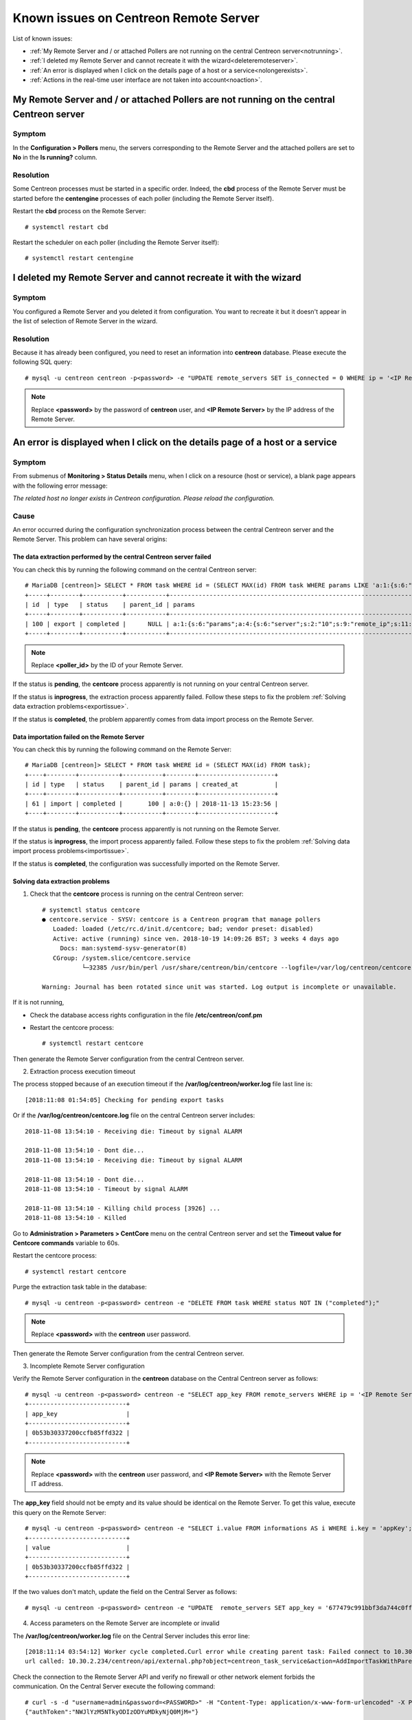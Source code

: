 ======================================
Known issues on Centreon Remote Server
======================================

List of known issues:

* :ref:`My Remote Server and / or attached Pollers are not running on the central Centreon server<notrunning>`.
* :ref:`I deleted my Remote Server and cannot recreate it with the wizard<deleteremoteserver>`.
* :ref:`An error is displayed when I click on the details page of a host or a service<nolongerexists>`.
* :ref:`Actions in the real-time user interface are not taken into account<noaction>`.
.. _notrunning:

My Remote Server and / or attached Pollers are not running on the central Centreon server
=========================================================================================

Symptom
-------

In the **Configuration > Pollers** menu, the servers corresponding to the Remote
Server and the attached pollers are set to **No** in the **Is running?** column.

Resolution
----------

Some Centreon processes must be started in a specific order. Indeed, the **cbd**
process of the Remote Server must be started before the **centengine**
processes of each poller (including the Remote Server itself).

Restart the **cbd** process on the Remote Server: ::

    # systemctl restart cbd

Restart the scheduler on each poller (including the Remote Server itself): ::

    # systemctl restart centengine

.. _deleteremoteserver:

I deleted my Remote Server and cannot recreate it with the wizard
=================================================================

Symptom
--------

You configured a Remote Server and you deleted it from configuration. You want
to recreate it but it doesn't appear in the list of selection of Remote Server
in the wizard.

Resolution
----------

Because it has already been configured, you need to reset an information into
**centreon** database. Please execute the following SQL query: ::

    # mysql -u centreon centreon -p<password> -e "UPDATE remote_servers SET is_connected = 0 WHERE ip = '<IP Remote Server>'";

.. note::
    Replace **<password>** by the password of **centreon** user, and
    **<IP Remote Server>** by the IP address of the Remote Server.

.. _nolongerexists:

An error is displayed when I click on the details page of a host or a service
=============================================================================

Symptom
--------

From submenus of **Monitoring > Status Details** menu, when I click on a resource
(host or service), a blank page appears with the following error message:

*The related host no longer exists in Centreon configuration. Please reload the configuration.*

Cause
-----

An error occurred during the configuration synchronization process between the
central Centreon server and the Remote Server. This problem can have several
origins:

The data extraction performed by the central Centreon server failed
*******************************************************************

You can check this by running the following command on the central Centreon
server: ::

    # MariaDB [centreon]> SELECT * FROM task WHERE id = (SELECT MAX(id) FROM task WHERE params LIKE 'a:1:{s:6:"params";a:%:{s:6:"server";s:%:"<poller_id>"%');
    +-----+--------+-----------+-----------+-----------------------------------------------------------------------------------------------------------------------------------------------------------+---------------------+
    | id  | type   | status    | parent_id | params                                                                                                                                                    | created_at          |
    +-----+--------+-----------+-----------+-----------------------------------------------------------------------------------------------------------------------------------------------------------+---------------------+
    | 100 | export | completed |      NULL | a:1:{s:6:"params";a:4:{s:6:"server";s:2:"10";s:9:"remote_ip";s:11:"10.30.2.234";s:13:"centreon_path";s:10:"/centreon/";s:7:"pollers";a:1:{i:0;s:1:"4";}}} | 2018-11-13 15:23:42 |
    +-----+--------+-----------+-----------+-----------------------------------------------------------------------------------------------------------------------------------------------------------+---------------------+

.. note::
    Replace **<poller_id>** by the ID of your Remote Server.

If the status is **pending**, the **centcore** process
apparently is not running on your central Centreon server.

If the status is **inprogress**, the extraction process apparently
failed. Follow these steps to fix the problem
:ref:`Solving data extraction problems<exportissue>`.

If the status is **completed**, the problem apparently comes from
data import process on the Remote Server.

Data importation failed on the Remote Server
********************************************

You can check this by running the following command on the
Remote Server: ::

    # MariaDB [centreon]> SELECT * FROM task WHERE id = (SELECT MAX(id) FROM task);
    +----+--------+-----------+-----------+--------+---------------------+
    | id | type   | status    | parent_id | params | created_at          |
    +----+--------+-----------+-----------+--------+---------------------+
    | 61 | import | completed |       100 | a:0:{} | 2018-11-13 15:23:56 |
    +----+--------+-----------+-----------+--------+---------------------+

If the status is **pending**, the **centcore** process
apparently is not running on the Remote Server.

If the status is **inprogress**, the import process apparently
failed. Follow these steps to fix the problem
:ref:`Solving data import process problems<importissue>`.

If the status is **completed**, the configuration was successfully imported
on the Remote Server.

.. _exportissue:

Solving data extraction problems
********************************

1. Check that the **centcore** process is running on the
   central Centreon server: ::

    # systemctl status centcore
    ● centcore.service - SYSV: centcore is a Centreon program that manage pollers
       Loaded: loaded (/etc/rc.d/init.d/centcore; bad; vendor preset: disabled)
       Active: active (running) since ven. 2018-10-19 14:09:26 BST; 3 weeks 4 days ago
         Docs: man:systemd-sysv-generator(8)
       CGroup: /system.slice/centcore.service
               └─32385 /usr/bin/perl /usr/share/centreon/bin/centcore --logfile=/var/log/centreon/centcore.log --severity=error --config=/etc/centreon/conf.pm
    
    Warning: Journal has been rotated since unit was started. Log output is incomplete or unavailable.

If it is not running,

* Check the database access rights configuration in the
  file **/etc/centreon/conf.pm**

* Restart the centcore process: ::

    # systemctl restart centcore

Then generate the Remote Server configuration from the central Centreon server.

2. Extraction process execution timeout

The process stopped because of an execution timeout if the **/var/log/centreon/worker.log** file
last line is: ::

    [2018:11:08 01:54:05] Checking for pending export tasks

Or if the **/var/log/centreon/centcore.log** file on the central Centreon server
includes: ::

    2018-11-08 13:54:10 - Receiving die: Timeout by signal ALARM
    
    2018-11-08 13:54:10 - Dont die...
    2018-11-08 13:54:10 - Receiving die: Timeout by signal ALARM
    
    2018-11-08 13:54:10 - Dont die...
    2018-11-08 13:54:10 - Timeout by signal ALARM

    2018-11-08 13:54:10 - Killing child process [3926] ...
    2018-11-08 13:54:10 - Killed

Go to **Administration > Parameters > CentCore** menu on the central
Centreon server and set the **Timeout value for Centcore commands**
variable to 60s.

Restart the centcore process: ::

    # systemctl restart centcore

Purge the extraction task table in the database::

    # mysql -u centreon -p<password> centreon -e "DELETE FROM task WHERE status NOT IN ("completed");"

.. note::
    Replace **<password>** with the **centreon** user password.

Then generate the Remote Server configuration from the central Centreon server.

3. Incomplete Remote Server configuration

Verify the Remote Server configuration in the **centreon** database
on the Central Centreon server as follows: ::

    # mysql -u centreon -p<password> centreon -e "SELECT app_key FROM remote_servers WHERE ip = '<IP Remote Server>';"
    +---------------------------+
    | app_key                   |
    +---------------------------+
    | 0b53b30337200ccfb85ffd322 |
    +---------------------------+

.. note::
    Replace **<password>** with the **centreon** user password,
    and **<IP Remote Server>** with the Remote Server IT address.

The **app_key** field should not be empty and its value should be identical
on the Remote Server. To get this value, execute this query
on the Remote Server: ::

    # mysql -u centreon -p<password> centreon -e "SELECT i.value FROM informations AS i WHERE i.key = 'appKey';"
    +---------------------------+
    | value                     |
    +---------------------------+
    | 0b53b30337200ccfb85ffd322 |
    +---------------------------+

If the two values don't match, update the field on the Central Server
as follows: ::

    # mysql -u centreon -p<password> centreon -e "UPDATE  remote_servers SET app_key = '677479c991bbf3da744c0ff61' WHERE ip = '<IP Remote Server>';"

4. Access parameters on the Remote Server are incomplete or invalid

The **/var/log/centreon/worker.log** file on the Central Server includes
this error line: ::

    [2018:11:14 03:54:12] Worker cycle completed.Curl error while creating parent task: Failed connect to 10.30.2.234:80; Connection refused
    url called: 10.30.2.234/centreon/api/external.php?object=centreon_task_service&action=AddImportTaskWithParent

Check the connection to the Remote Server API and verify
no firewall or other network element forbids the communication. On the Central Server
execute the following command: ::

    # curl -s -d "username=admin&password=<PASSWORD>" -H "Content-Type: application/x-www-form-urlencoded" -X POST http://<IP Remote Server>/centreon/api/index.php?action=authenticate
    {"authToken":"NWJlYzM5NTkyODIzODYuMDkyNjQ0MjM="}

You should receive an authentication token or a **Bad credentials** message.

.. note::
    Replace **<PASSWORD>** with the Remote Server **admin** account password
    and **<IP Remote Server>** with the Remote Server IP address.

Check the Apache process (httpd) is up and running on the Remote Server
by running this command on the Remote Server: ::

    # systemctl status httpd
    ● httpd.service - The Apache HTTP Server
       Loaded: loaded (/usr/lib/systemd/system/httpd.service; enabled; vendor preset: disabled)
       Active: active (running) since mer. 2018-11-14 15:01:52 GMT; 5min ago
         Docs: man:httpd(8)
          man:apachectl(8)
      Process: 18653 ExecStop=/bin/kill -WINCH ${MAINPID} (code=exited, status=0/SUCCESS)
      Process: 9241 ExecReload=/usr/sbin/httpd $OPTIONS -k graceful (code=exited, status=0/SUCCESS)
     Main PID: 19836 (httpd)
       Status: "Total requests: 5; Current requests/sec: 0; Current traffic:   0 B/sec"
       CGroup: /system.slice/httpd.service
               ├─19836 /usr/sbin/httpd -DFOREGROUND
               ├─19838 /usr/sbin/httpd -DFOREGROUND
               ...

If it is not running, restart the **httpd** process: ::

    # systemctl restart httpd

Check that the Remote Server parameters are complete and valid
with this command on the Central Server: ::

    # mysql -u centreon -p<password> centreon -e "SELECT centreon_path FROM remote_servers WHERE ip = '<IP Remote Server>';"
    +---------------+
    | centreon_path |
    +---------------+
    | /centreon/    |
    +---------------+

.. note::
    Replace **<password>** with the **centreon** account password,
    and **<IP Remote Server>** with the Remote Server IP address.

Check the Remote Server web interface path is correct.
If it isn't, change the path on the Centreon Server with this query: ::

    # mysql -u centreon -p<password> centreon -e " UPDATE remote_servers SET centreon_path = '<my value>' WHERE ip = '<IP Remote Server>';"

.. note::
    Replace **<my value>** with the web interface url
    and **<IP Remote Server>** with the Remote Server IP address.

.. _importissue:

Solving data importation problems
*********************************

1. Verify the SSH key exchange was performed between the Central and Remote Servers

Then generate the Remote Server configuration from the central Centreon server.

2. Check the **centcore** process is up and running on both servers: ::

    # systemctl status centcore
    ● centcore.service - SYSV: centcore is a Centreon program that manage pollers
       Loaded: loaded (/etc/rc.d/init.d/centcore; bad; vendor preset: disabled)
       Active: active (running) since ven. 2018-10-19 14:09:26 BST; 3 weeks 4 days ago
         Docs: man:systemd-sysv-generator(8)
       CGroup: /system.slice/centcore.service
               └─32385 /usr/bin/perl /usr/share/centreon/bin/centcore --logfile=/var/log/centreon/centcore.log --severity=error --config=/etc/centreon/conf.pm
    
    Warning: Journal has been rotated since unit was started. Log output is incomplete or unavailable.

If it is not running:

* Check the database access rights configuration in the
  file **/etc/centreon/conf.pm**

* Restart the centcore process: ::

    # systemctl restart centcore

Then generate the Remote Server configuration from the central Centreon server.

3. Missing files in /etc/centreon

Check that **/etc/centreon** includes the following files and that they are not empty:

* instCentCore.conf
* instCentPlugins.conf
* instCentWeb.conf

If missing or empty, copy them from the Central Server.

Purge the import tasks table: ::

# mysql -u centreon -p<password> centreon -e "DELETE FROM task WHERE status NOT IN ("completed");"

Then generate the Remote Server configuration from the central Centreon server.

4. The process stopped because of an execution timeout if the **/var/log/centreon/worker.log** file
last line is: ::

    [2018:11:08 01:54:05] Checking for pending export tasks

Or if the **/var/log/centreon/centcore.log** file on the central Centreon server
includes: ::

    2018-11-08 13:54:10 - Receiving die: Timeout by signal ALARM
    
    2018-11-08 13:54:10 - Dont die...
    2018-11-08 13:54:10 - Receiving die: Timeout by signal ALARM
    
    2018-11-08 13:54:10 - Dont die...
    2018-11-08 13:54:10 - Timeout by signal ALARM

    2018-11-08 13:54:10 - Killing child process [3926] ...
    2018-11-08 13:54:10 - Killed

Go to **Administration > Parameters > CentCore** menu on the central
Centreon server and set the **Timeout value for Centcore commands**
variable to 60s.

Restart the centcore process: ::

    # systemctl restart centcore

Purge the extraction task table in the database::

    # mysql -u centreon -p<password> centreon -e "DELETE FROM task WHERE status NOT IN ("completed");"

.. note::
    Replace **<password>** with the **centreon** user password.

Then generate the Remote Server configuration from the central Centreon server.

.. _noaction:

Actions in the real-time user interface are not taken into account
==================================================================

Symptom
--------

In the **Monitoring > Status Details** menu, select a resource,
then select an action in the **More actions...** drop-down list (acknowlege,
recheck, etc.); This action apparently is not taken into account.

Resolution
----------

.. note::
    Check this symptom first :ref:`An error is displayed when I click on the details page of a host or a service<nolongerexists>`.

1. Verify the SSH key exchange was performed between the Central and Remote Servers

Then generate the Remote Server configuration from the central Centreon server.

2. Check the **centcore** process is up and running on both servers: ::

    # systemctl status centcore
    ● centcore.service - SYSV: centcore is a Centreon program that manage pollers
       Loaded: loaded (/etc/rc.d/init.d/centcore; bad; vendor preset: disabled)
       Active: active (running) since ven. 2018-10-19 14:09:26 BST; 3 weeks 4 days ago
         Docs: man:systemd-sysv-generator(8)
       CGroup: /system.slice/centcore.service
               └─32385 /usr/bin/perl /usr/share/centreon/bin/centcore --logfile=/var/log/centreon/centcore.log --severity=error --config=/etc/centreon/conf.pm
    
    Warning: Journal has been rotated since unit was started. Log output is incomplete or unavailable.

If it is not running:

* Check the database access rights configuration in the
  file **/etc/centreon/conf.pm**

* Restart the centcore process: ::

    # systemctl restart centcore

Then generate the Remote Server configuration from the central Centreon server.

3. Is the **centengine** process up and running on the Pollers?

Run this command on the Poller where actions are not taken into account: ::

    # systemctl status centengine
    ● centengine.service - Centreon Engine
       Loaded: loaded (/usr/lib/systemd/system/centengine.service; enabled; vendor preset: disabled)
       Active: active (running) since ven. 2018-10-19 15:27:35 BST; 3 weeks 4 days ago
      Process: 20270 ExecReload=/bin/kill -HUP $MAINPID (code=exited, status=0/SUCCESS)
     Main PID: 8636 (centengine)
       CGroup: /system.slice/centengine.service
               └─8636 /usr/sbin/centengine /etc/centreon-engine/centengine.cfg

    nov. 14 10:35:00 poller-16 centreon-engine[8636]: [1542191700] [8636] SERVICE DOWNTIME ALERT: Host-5;Swap;STARTED; Service has entered a period of scheduled downtime

If centengine is not running, restart it: ::

    # systemctl restart centengine

4. Monitoring Engine does not load its command file

When restarting centengine, check the **/var/log/centreon-engine/centengine.log**
file includes the following line: ::

    [1542199843] [1367] Event broker module '/usr/lib64/centreon-engine/externalcmd.so' initialized successfully

if it does not, use the Central Server web interface to change the engine configuration with
the **Configuration > Pollers > Engine configuration** menu. Edit the Engine configuration,
go to the **Data** tab, add an **Event Broker** directive such as: ::

    /usr/lib64/centreon-engine/externalcmd.so

Then :ref:`Deploy configuration<deployconfiguration>`.
